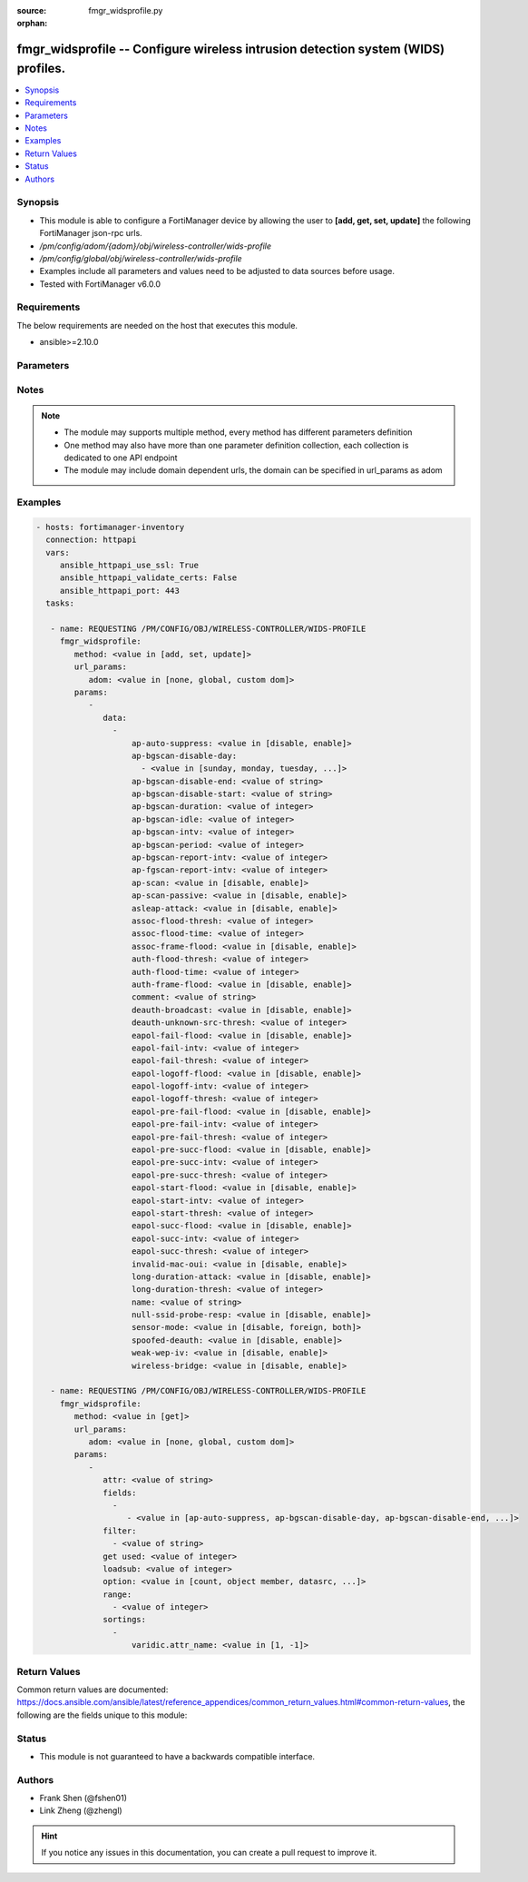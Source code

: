 :source: fmgr_widsprofile.py

:orphan:

.. _fmgr_widsprofile:

fmgr_widsprofile -- Configure wireless intrusion detection system (WIDS) profiles.
++++++++++++++++++++++++++++++++++++++++++++++++++++++++++++++++++++++++++++++++++

.. versionadded:: 2.10

.. contents::
   :local:
   :depth: 1


Synopsis
--------

- This module is able to configure a FortiManager device by allowing the user to **[add, get, set, update]** the following FortiManager json-rpc urls.
- `/pm/config/adom/{adom}/obj/wireless-controller/wids-profile`
- `/pm/config/global/obj/wireless-controller/wids-profile`
- Examples include all parameters and values need to be adjusted to data sources before usage.
- Tested with FortiManager v6.0.0


Requirements
------------
The below requirements are needed on the host that executes this module.

- ansible>=2.10.0



Parameters
----------

.. raw:: html

 <ul>
 <li><span class="li-head">url_params</span> - parameters in url path <span class="li-normal">type: dict</span> <span class="li-required">required: true</span></li>
 <ul class="ul-self">
 <li><span class="li-head">adom</span> - the domain prefix <span class="li-normal">type: str</span> <span class="li-normal"> choices: none, global, custom dom</span></li>
 </ul>
 <li><span class="li-head">parameters for method: [add, set, update]</span> - Configure wireless intrusion detection system (WIDS) profiles.</li>
 <ul class="ul-self">
 <li><span class="li-head">data</span> - No description for the parameter <span class="li-normal">type: array</span> <ul class="ul-self">
 <li><span class="li-head">ap-auto-suppress</span> - Enable/disable on-wire rogue AP auto-suppression (default = disable). <span class="li-normal">type: str</span>  <span class="li-normal">choices: [disable, enable]</span> </li>
 <li><span class="li-head">ap-bgscan-disable-day</span> - No description for the parameter <span class="li-normal">type: array</span> <ul class="ul-self">
 <li><span class="li-head">{no-name}</span> - No description for the parameter <span class="li-normal">type: str</span>  <span class="li-normal">choices: [sunday, monday, tuesday, wednesday, thursday, friday, saturday]</span> </li>
 </ul>
 <li><span class="li-head">ap-bgscan-disable-end</span> - End time, using a 24-hour clock in the format of hh:mm, for disabling background scanning (default = 00:00). <span class="li-normal">type: str</span> </li>
 <li><span class="li-head">ap-bgscan-disable-start</span> - Start time, using a 24-hour clock in the format of hh:mm, for disabling background scanning (default = 00:00). <span class="li-normal">type: str</span> </li>
 <li><span class="li-head">ap-bgscan-duration</span> - Listening time on a scanning channel (10 - 1000 msec, default = 20). <span class="li-normal">type: int</span> </li>
 <li><span class="li-head">ap-bgscan-idle</span> - Waiting time for channel inactivity before scanning this channel (0 - 1000 msec, default = 0). <span class="li-normal">type: int</span> </li>
 <li><span class="li-head">ap-bgscan-intv</span> - Period of time between scanning two channels (1 - 600 sec, default = 1). <span class="li-normal">type: int</span> </li>
 <li><span class="li-head">ap-bgscan-period</span> - Period of time between background scans (60 - 3600 sec, default = 600). <span class="li-normal">type: int</span> </li>
 <li><span class="li-head">ap-bgscan-report-intv</span> - Period of time between background scan reports (15 - 600 sec, default = 30). <span class="li-normal">type: int</span> </li>
 <li><span class="li-head">ap-fgscan-report-intv</span> - Period of time between foreground scan reports (15 - 600 sec, default = 15). <span class="li-normal">type: int</span> </li>
 <li><span class="li-head">ap-scan</span> - Enable/disable rogue AP detection. <span class="li-normal">type: str</span>  <span class="li-normal">choices: [disable, enable]</span> </li>
 <li><span class="li-head">ap-scan-passive</span> - Enable/disable passive scanning. <span class="li-normal">type: str</span>  <span class="li-normal">choices: [disable, enable]</span> </li>
 <li><span class="li-head">asleap-attack</span> - Enable/disable asleap attack detection (default = disable). <span class="li-normal">type: str</span>  <span class="li-normal">choices: [disable, enable]</span> </li>
 <li><span class="li-head">assoc-flood-thresh</span> - The threshold value for association frame flooding. <span class="li-normal">type: int</span> </li>
 <li><span class="li-head">assoc-flood-time</span> - Number of seconds after which a station is considered not connected. <span class="li-normal">type: int</span> </li>
 <li><span class="li-head">assoc-frame-flood</span> - Enable/disable association frame flooding detection (default = disable). <span class="li-normal">type: str</span>  <span class="li-normal">choices: [disable, enable]</span> </li>
 <li><span class="li-head">auth-flood-thresh</span> - The threshold value for authentication frame flooding. <span class="li-normal">type: int</span> </li>
 <li><span class="li-head">auth-flood-time</span> - Number of seconds after which a station is considered not connected. <span class="li-normal">type: int</span> </li>
 <li><span class="li-head">auth-frame-flood</span> - Enable/disable authentication frame flooding detection (default = disable). <span class="li-normal">type: str</span>  <span class="li-normal">choices: [disable, enable]</span> </li>
 <li><span class="li-head">comment</span> - Comment. <span class="li-normal">type: str</span> </li>
 <li><span class="li-head">deauth-broadcast</span> - Enable/disable broadcasting de-authentication detection (default = disable). <span class="li-normal">type: str</span>  <span class="li-normal">choices: [disable, enable]</span> </li>
 <li><span class="li-head">deauth-unknown-src-thresh</span> - Threshold value per second to deauth unknown src for DoS attack (0: no limit). <span class="li-normal">type: int</span> </li>
 <li><span class="li-head">eapol-fail-flood</span> - Enable/disable EAPOL-Failure flooding (to AP) detection (default = disable). <span class="li-normal">type: str</span>  <span class="li-normal">choices: [disable, enable]</span> </li>
 <li><span class="li-head">eapol-fail-intv</span> - The detection interval for EAPOL-Failure flooding (1 - 3600 sec). <span class="li-normal">type: int</span> </li>
 <li><span class="li-head">eapol-fail-thresh</span> - The threshold value for EAPOL-Failure flooding in specified interval. <span class="li-normal">type: int</span> </li>
 <li><span class="li-head">eapol-logoff-flood</span> - Enable/disable EAPOL-Logoff flooding (to AP) detection (default = disable). <span class="li-normal">type: str</span>  <span class="li-normal">choices: [disable, enable]</span> </li>
 <li><span class="li-head">eapol-logoff-intv</span> - The detection interval for EAPOL-Logoff flooding (1 - 3600 sec). <span class="li-normal">type: int</span> </li>
 <li><span class="li-head">eapol-logoff-thresh</span> - The threshold value for EAPOL-Logoff flooding in specified interval. <span class="li-normal">type: int</span> </li>
 <li><span class="li-head">eapol-pre-fail-flood</span> - Enable/disable premature EAPOL-Failure flooding (to STA) detection (default = disable). <span class="li-normal">type: str</span>  <span class="li-normal">choices: [disable, enable]</span> </li>
 <li><span class="li-head">eapol-pre-fail-intv</span> - The detection interval for premature EAPOL-Failure flooding (1 - 3600 sec). <span class="li-normal">type: int</span> </li>
 <li><span class="li-head">eapol-pre-fail-thresh</span> - The threshold value for premature EAPOL-Failure flooding in specified interval. <span class="li-normal">type: int</span> </li>
 <li><span class="li-head">eapol-pre-succ-flood</span> - Enable/disable premature EAPOL-Success flooding (to STA) detection (default = disable). <span class="li-normal">type: str</span>  <span class="li-normal">choices: [disable, enable]</span> </li>
 <li><span class="li-head">eapol-pre-succ-intv</span> - The detection interval for premature EAPOL-Success flooding (1 - 3600 sec). <span class="li-normal">type: int</span> </li>
 <li><span class="li-head">eapol-pre-succ-thresh</span> - The threshold value for premature EAPOL-Success flooding in specified interval. <span class="li-normal">type: int</span> </li>
 <li><span class="li-head">eapol-start-flood</span> - Enable/disable EAPOL-Start flooding (to AP) detection (default = disable). <span class="li-normal">type: str</span>  <span class="li-normal">choices: [disable, enable]</span> </li>
 <li><span class="li-head">eapol-start-intv</span> - The detection interval for EAPOL-Start flooding (1 - 3600 sec). <span class="li-normal">type: int</span> </li>
 <li><span class="li-head">eapol-start-thresh</span> - The threshold value for EAPOL-Start flooding in specified interval. <span class="li-normal">type: int</span> </li>
 <li><span class="li-head">eapol-succ-flood</span> - Enable/disable EAPOL-Success flooding (to AP) detection (default = disable). <span class="li-normal">type: str</span>  <span class="li-normal">choices: [disable, enable]</span> </li>
 <li><span class="li-head">eapol-succ-intv</span> - The detection interval for EAPOL-Success flooding (1 - 3600 sec). <span class="li-normal">type: int</span> </li>
 <li><span class="li-head">eapol-succ-thresh</span> - The threshold value for EAPOL-Success flooding in specified interval. <span class="li-normal">type: int</span> </li>
 <li><span class="li-head">invalid-mac-oui</span> - Enable/disable invalid MAC OUI detection. <span class="li-normal">type: str</span>  <span class="li-normal">choices: [disable, enable]</span> </li>
 <li><span class="li-head">long-duration-attack</span> - Enable/disable long duration attack detection based on user configured threshold (default = disable). <span class="li-normal">type: str</span>  <span class="li-normal">choices: [disable, enable]</span> </li>
 <li><span class="li-head">long-duration-thresh</span> - Threshold value for long duration attack detection (1000 - 32767 usec, default = 8200). <span class="li-normal">type: int</span> </li>
 <li><span class="li-head">name</span> - WIDS profile name. <span class="li-normal">type: str</span> </li>
 <li><span class="li-head">null-ssid-probe-resp</span> - Enable/disable null SSID probe response detection (default = disable). <span class="li-normal">type: str</span>  <span class="li-normal">choices: [disable, enable]</span> </li>
 <li><span class="li-head">sensor-mode</span> - Scan WiFi nearby stations (default = disable). <span class="li-normal">type: str</span>  <span class="li-normal">choices: [disable, foreign, both]</span> </li>
 <li><span class="li-head">spoofed-deauth</span> - Enable/disable spoofed de-authentication attack detection (default = disable). <span class="li-normal">type: str</span>  <span class="li-normal">choices: [disable, enable]</span> </li>
 <li><span class="li-head">weak-wep-iv</span> - Enable/disable weak WEP IV (Initialization Vector) detection (default = disable). <span class="li-normal">type: str</span>  <span class="li-normal">choices: [disable, enable]</span> </li>
 <li><span class="li-head">wireless-bridge</span> - Enable/disable wireless bridge detection (default = disable). <span class="li-normal">type: str</span>  <span class="li-normal">choices: [disable, enable]</span> </li>
 </ul>
 </ul>
 <li><span class="li-head">parameters for method: [get]</span> - Configure wireless intrusion detection system (WIDS) profiles.</li>
 <ul class="ul-self">
 <li><span class="li-head">attr</span> - The name of the attribute to retrieve its datasource. <span class="li-normal">type: str</span> </li>
 <li><span class="li-head">fields</span> - No description for the parameter <span class="li-normal">type: array</span> <ul class="ul-self">
 <li><span class="li-head">{no-name}</span> - No description for the parameter <span class="li-normal">type: array</span> <ul class="ul-self">
 <li><span class="li-head">{no-name}</span> - No description for the parameter <span class="li-normal">type: str</span>  <span class="li-normal">choices: [ap-auto-suppress, ap-bgscan-disable-day, ap-bgscan-disable-end, ap-bgscan-disable-start, ap-bgscan-duration, ap-bgscan-idle, ap-bgscan-intv, ap-bgscan-period, ap-bgscan-report-intv, ap-fgscan-report-intv, ap-scan, ap-scan-passive, asleap-attack, assoc-flood-thresh, assoc-flood-time, assoc-frame-flood, auth-flood-thresh, auth-flood-time, auth-frame-flood, comment, deauth-broadcast, deauth-unknown-src-thresh, eapol-fail-flood, eapol-fail-intv, eapol-fail-thresh, eapol-logoff-flood, eapol-logoff-intv, eapol-logoff-thresh, eapol-pre-fail-flood, eapol-pre-fail-intv, eapol-pre-fail-thresh, eapol-pre-succ-flood, eapol-pre-succ-intv, eapol-pre-succ-thresh, eapol-start-flood, eapol-start-intv, eapol-start-thresh, eapol-succ-flood, eapol-succ-intv, eapol-succ-thresh, invalid-mac-oui, long-duration-attack, long-duration-thresh, name, null-ssid-probe-resp, sensor-mode, spoofed-deauth, weak-wep-iv, wireless-bridge]</span> </li>
 </ul>
 </ul>
 <li><span class="li-head">filter</span> - No description for the parameter <span class="li-normal">type: array</span> <ul class="ul-self">
 <li><span class="li-head">{no-name}</span> - No description for the parameter <span class="li-normal">type: str</span> </li>
 </ul>
 <li><span class="li-head">get used</span> - No description for the parameter <span class="li-normal">type: int</span> </li>
 <li><span class="li-head">loadsub</span> - Enable or disable the return of any sub-objects. <span class="li-normal">type: int</span> </li>
 <li><span class="li-head">option</span> - Set fetch option for the request. <span class="li-normal">type: str</span>  <span class="li-normal">choices: [count, object member, datasrc, get reserved, syntax]</span> </li>
 <li><span class="li-head">range</span> - No description for the parameter <span class="li-normal">type: array</span> <ul class="ul-self">
 <li><span class="li-head">{no-name}</span> - No description for the parameter <span class="li-normal">type: int</span> </li>
 </ul>
 <li><span class="li-head">sortings</span> - No description for the parameter <span class="li-normal">type: array</span> <ul class="ul-self">
 <li><span class="li-head">{attr_name}</span> - No description for the parameter <span class="li-normal">type: int</span>  <span class="li-normal">choices: [1, -1]</span> </li>
 </ul>
 </ul>
 </ul>






Notes
-----
.. note::

   - The module may supports multiple method, every method has different parameters definition

   - One method may also have more than one parameter definition collection, each collection is dedicated to one API endpoint

   - The module may include domain dependent urls, the domain can be specified in url_params as adom

Examples
--------

.. code-block:: yaml+jinja

 - hosts: fortimanager-inventory
   connection: httpapi
   vars:
      ansible_httpapi_use_ssl: True
      ansible_httpapi_validate_certs: False
      ansible_httpapi_port: 443
   tasks:

    - name: REQUESTING /PM/CONFIG/OBJ/WIRELESS-CONTROLLER/WIDS-PROFILE
      fmgr_widsprofile:
         method: <value in [add, set, update]>
         url_params:
            adom: <value in [none, global, custom dom]>
         params:
            -
               data:
                 -
                     ap-auto-suppress: <value in [disable, enable]>
                     ap-bgscan-disable-day:
                       - <value in [sunday, monday, tuesday, ...]>
                     ap-bgscan-disable-end: <value of string>
                     ap-bgscan-disable-start: <value of string>
                     ap-bgscan-duration: <value of integer>
                     ap-bgscan-idle: <value of integer>
                     ap-bgscan-intv: <value of integer>
                     ap-bgscan-period: <value of integer>
                     ap-bgscan-report-intv: <value of integer>
                     ap-fgscan-report-intv: <value of integer>
                     ap-scan: <value in [disable, enable]>
                     ap-scan-passive: <value in [disable, enable]>
                     asleap-attack: <value in [disable, enable]>
                     assoc-flood-thresh: <value of integer>
                     assoc-flood-time: <value of integer>
                     assoc-frame-flood: <value in [disable, enable]>
                     auth-flood-thresh: <value of integer>
                     auth-flood-time: <value of integer>
                     auth-frame-flood: <value in [disable, enable]>
                     comment: <value of string>
                     deauth-broadcast: <value in [disable, enable]>
                     deauth-unknown-src-thresh: <value of integer>
                     eapol-fail-flood: <value in [disable, enable]>
                     eapol-fail-intv: <value of integer>
                     eapol-fail-thresh: <value of integer>
                     eapol-logoff-flood: <value in [disable, enable]>
                     eapol-logoff-intv: <value of integer>
                     eapol-logoff-thresh: <value of integer>
                     eapol-pre-fail-flood: <value in [disable, enable]>
                     eapol-pre-fail-intv: <value of integer>
                     eapol-pre-fail-thresh: <value of integer>
                     eapol-pre-succ-flood: <value in [disable, enable]>
                     eapol-pre-succ-intv: <value of integer>
                     eapol-pre-succ-thresh: <value of integer>
                     eapol-start-flood: <value in [disable, enable]>
                     eapol-start-intv: <value of integer>
                     eapol-start-thresh: <value of integer>
                     eapol-succ-flood: <value in [disable, enable]>
                     eapol-succ-intv: <value of integer>
                     eapol-succ-thresh: <value of integer>
                     invalid-mac-oui: <value in [disable, enable]>
                     long-duration-attack: <value in [disable, enable]>
                     long-duration-thresh: <value of integer>
                     name: <value of string>
                     null-ssid-probe-resp: <value in [disable, enable]>
                     sensor-mode: <value in [disable, foreign, both]>
                     spoofed-deauth: <value in [disable, enable]>
                     weak-wep-iv: <value in [disable, enable]>
                     wireless-bridge: <value in [disable, enable]>

    - name: REQUESTING /PM/CONFIG/OBJ/WIRELESS-CONTROLLER/WIDS-PROFILE
      fmgr_widsprofile:
         method: <value in [get]>
         url_params:
            adom: <value in [none, global, custom dom]>
         params:
            -
               attr: <value of string>
               fields:
                 -
                    - <value in [ap-auto-suppress, ap-bgscan-disable-day, ap-bgscan-disable-end, ...]>
               filter:
                 - <value of string>
               get used: <value of integer>
               loadsub: <value of integer>
               option: <value in [count, object member, datasrc, ...]>
               range:
                 - <value of integer>
               sortings:
                 -
                     varidic.attr_name: <value in [1, -1]>



Return Values
-------------


Common return values are documented: https://docs.ansible.com/ansible/latest/reference_appendices/common_return_values.html#common-return-values, the following are the fields unique to this module:


.. raw:: html

 <ul>
 <li><span class="li-return"> return values for method: [add, set, update]</span> </li>
 <ul class="ul-self">
 <li><span class="li-return">status</span>
 - No description for the parameter <span class="li-normal">type: dict</span> <ul class="ul-self">
 <li> <span class="li-return"> code </span> - No description for the parameter <span class="li-normal">type: int</span>  </li>
 <li> <span class="li-return"> message </span> - No description for the parameter <span class="li-normal">type: str</span>  </li>
 </ul>
 <li><span class="li-return">url</span>
 - No description for the parameter <span class="li-normal">type: str</span>  <span class="li-normal">example: /pm/config/adom/{adom}/obj/wireless-controller/wids-profile</span>  </li>
 </ul>
 <li><span class="li-return"> return values for method: [get]</span> </li>
 <ul class="ul-self">
 <li><span class="li-return">data</span>
 - No description for the parameter <span class="li-normal">type: array</span> <ul class="ul-self">
 <li> <span class="li-return"> ap-auto-suppress </span> - Enable/disable on-wire rogue AP auto-suppression (default = disable). <span class="li-normal">type: str</span>  </li>
 <li> <span class="li-return"> ap-bgscan-disable-day </span> - No description for the parameter <span class="li-normal">type: array</span> <ul class="ul-self">
 <li><span class="li-return">{no-name}</span> - No description for the parameter <span class="li-normal">type: str</span>  </li>
 </ul>
 <li> <span class="li-return"> ap-bgscan-disable-end </span> - End time, using a 24-hour clock in the format of hh:mm, for disabling background scanning (default = 00:00). <span class="li-normal">type: str</span>  </li>
 <li> <span class="li-return"> ap-bgscan-disable-start </span> - Start time, using a 24-hour clock in the format of hh:mm, for disabling background scanning (default = 00:00). <span class="li-normal">type: str</span>  </li>
 <li> <span class="li-return"> ap-bgscan-duration </span> - Listening time on a scanning channel (10 - 1000 msec, default = 20). <span class="li-normal">type: int</span>  </li>
 <li> <span class="li-return"> ap-bgscan-idle </span> - Waiting time for channel inactivity before scanning this channel (0 - 1000 msec, default = 0). <span class="li-normal">type: int</span>  </li>
 <li> <span class="li-return"> ap-bgscan-intv </span> - Period of time between scanning two channels (1 - 600 sec, default = 1). <span class="li-normal">type: int</span>  </li>
 <li> <span class="li-return"> ap-bgscan-period </span> - Period of time between background scans (60 - 3600 sec, default = 600). <span class="li-normal">type: int</span>  </li>
 <li> <span class="li-return"> ap-bgscan-report-intv </span> - Period of time between background scan reports (15 - 600 sec, default = 30). <span class="li-normal">type: int</span>  </li>
 <li> <span class="li-return"> ap-fgscan-report-intv </span> - Period of time between foreground scan reports (15 - 600 sec, default = 15). <span class="li-normal">type: int</span>  </li>
 <li> <span class="li-return"> ap-scan </span> - Enable/disable rogue AP detection. <span class="li-normal">type: str</span>  </li>
 <li> <span class="li-return"> ap-scan-passive </span> - Enable/disable passive scanning. <span class="li-normal">type: str</span>  </li>
 <li> <span class="li-return"> asleap-attack </span> - Enable/disable asleap attack detection (default = disable). <span class="li-normal">type: str</span>  </li>
 <li> <span class="li-return"> assoc-flood-thresh </span> - The threshold value for association frame flooding. <span class="li-normal">type: int</span>  </li>
 <li> <span class="li-return"> assoc-flood-time </span> - Number of seconds after which a station is considered not connected. <span class="li-normal">type: int</span>  </li>
 <li> <span class="li-return"> assoc-frame-flood </span> - Enable/disable association frame flooding detection (default = disable). <span class="li-normal">type: str</span>  </li>
 <li> <span class="li-return"> auth-flood-thresh </span> - The threshold value for authentication frame flooding. <span class="li-normal">type: int</span>  </li>
 <li> <span class="li-return"> auth-flood-time </span> - Number of seconds after which a station is considered not connected. <span class="li-normal">type: int</span>  </li>
 <li> <span class="li-return"> auth-frame-flood </span> - Enable/disable authentication frame flooding detection (default = disable). <span class="li-normal">type: str</span>  </li>
 <li> <span class="li-return"> comment </span> - Comment. <span class="li-normal">type: str</span>  </li>
 <li> <span class="li-return"> deauth-broadcast </span> - Enable/disable broadcasting de-authentication detection (default = disable). <span class="li-normal">type: str</span>  </li>
 <li> <span class="li-return"> deauth-unknown-src-thresh </span> - Threshold value per second to deauth unknown src for DoS attack (0: no limit). <span class="li-normal">type: int</span>  </li>
 <li> <span class="li-return"> eapol-fail-flood </span> - Enable/disable EAPOL-Failure flooding (to AP) detection (default = disable). <span class="li-normal">type: str</span>  </li>
 <li> <span class="li-return"> eapol-fail-intv </span> - The detection interval for EAPOL-Failure flooding (1 - 3600 sec). <span class="li-normal">type: int</span>  </li>
 <li> <span class="li-return"> eapol-fail-thresh </span> - The threshold value for EAPOL-Failure flooding in specified interval. <span class="li-normal">type: int</span>  </li>
 <li> <span class="li-return"> eapol-logoff-flood </span> - Enable/disable EAPOL-Logoff flooding (to AP) detection (default = disable). <span class="li-normal">type: str</span>  </li>
 <li> <span class="li-return"> eapol-logoff-intv </span> - The detection interval for EAPOL-Logoff flooding (1 - 3600 sec). <span class="li-normal">type: int</span>  </li>
 <li> <span class="li-return"> eapol-logoff-thresh </span> - The threshold value for EAPOL-Logoff flooding in specified interval. <span class="li-normal">type: int</span>  </li>
 <li> <span class="li-return"> eapol-pre-fail-flood </span> - Enable/disable premature EAPOL-Failure flooding (to STA) detection (default = disable). <span class="li-normal">type: str</span>  </li>
 <li> <span class="li-return"> eapol-pre-fail-intv </span> - The detection interval for premature EAPOL-Failure flooding (1 - 3600 sec). <span class="li-normal">type: int</span>  </li>
 <li> <span class="li-return"> eapol-pre-fail-thresh </span> - The threshold value for premature EAPOL-Failure flooding in specified interval. <span class="li-normal">type: int</span>  </li>
 <li> <span class="li-return"> eapol-pre-succ-flood </span> - Enable/disable premature EAPOL-Success flooding (to STA) detection (default = disable). <span class="li-normal">type: str</span>  </li>
 <li> <span class="li-return"> eapol-pre-succ-intv </span> - The detection interval for premature EAPOL-Success flooding (1 - 3600 sec). <span class="li-normal">type: int</span>  </li>
 <li> <span class="li-return"> eapol-pre-succ-thresh </span> - The threshold value for premature EAPOL-Success flooding in specified interval. <span class="li-normal">type: int</span>  </li>
 <li> <span class="li-return"> eapol-start-flood </span> - Enable/disable EAPOL-Start flooding (to AP) detection (default = disable). <span class="li-normal">type: str</span>  </li>
 <li> <span class="li-return"> eapol-start-intv </span> - The detection interval for EAPOL-Start flooding (1 - 3600 sec). <span class="li-normal">type: int</span>  </li>
 <li> <span class="li-return"> eapol-start-thresh </span> - The threshold value for EAPOL-Start flooding in specified interval. <span class="li-normal">type: int</span>  </li>
 <li> <span class="li-return"> eapol-succ-flood </span> - Enable/disable EAPOL-Success flooding (to AP) detection (default = disable). <span class="li-normal">type: str</span>  </li>
 <li> <span class="li-return"> eapol-succ-intv </span> - The detection interval for EAPOL-Success flooding (1 - 3600 sec). <span class="li-normal">type: int</span>  </li>
 <li> <span class="li-return"> eapol-succ-thresh </span> - The threshold value for EAPOL-Success flooding in specified interval. <span class="li-normal">type: int</span>  </li>
 <li> <span class="li-return"> invalid-mac-oui </span> - Enable/disable invalid MAC OUI detection. <span class="li-normal">type: str</span>  </li>
 <li> <span class="li-return"> long-duration-attack </span> - Enable/disable long duration attack detection based on user configured threshold (default = disable). <span class="li-normal">type: str</span>  </li>
 <li> <span class="li-return"> long-duration-thresh </span> - Threshold value for long duration attack detection (1000 - 32767 usec, default = 8200). <span class="li-normal">type: int</span>  </li>
 <li> <span class="li-return"> name </span> - WIDS profile name. <span class="li-normal">type: str</span>  </li>
 <li> <span class="li-return"> null-ssid-probe-resp </span> - Enable/disable null SSID probe response detection (default = disable). <span class="li-normal">type: str</span>  </li>
 <li> <span class="li-return"> sensor-mode </span> - Scan WiFi nearby stations (default = disable). <span class="li-normal">type: str</span>  </li>
 <li> <span class="li-return"> spoofed-deauth </span> - Enable/disable spoofed de-authentication attack detection (default = disable). <span class="li-normal">type: str</span>  </li>
 <li> <span class="li-return"> weak-wep-iv </span> - Enable/disable weak WEP IV (Initialization Vector) detection (default = disable). <span class="li-normal">type: str</span>  </li>
 <li> <span class="li-return"> wireless-bridge </span> - Enable/disable wireless bridge detection (default = disable). <span class="li-normal">type: str</span>  </li>
 </ul>
 <li><span class="li-return">status</span>
 - No description for the parameter <span class="li-normal">type: dict</span> <ul class="ul-self">
 <li> <span class="li-return"> code </span> - No description for the parameter <span class="li-normal">type: int</span>  </li>
 <li> <span class="li-return"> message </span> - No description for the parameter <span class="li-normal">type: str</span>  </li>
 </ul>
 <li><span class="li-return">url</span>
 - No description for the parameter <span class="li-normal">type: str</span>  <span class="li-normal">example: /pm/config/adom/{adom}/obj/wireless-controller/wids-profile</span>  </li>
 </ul>
 </ul>





Status
------

- This module is not guaranteed to have a backwards compatible interface.


Authors
-------

- Frank Shen (@fshen01)
- Link Zheng (@zhengl)


.. hint::

    If you notice any issues in this documentation, you can create a pull request to improve it.



